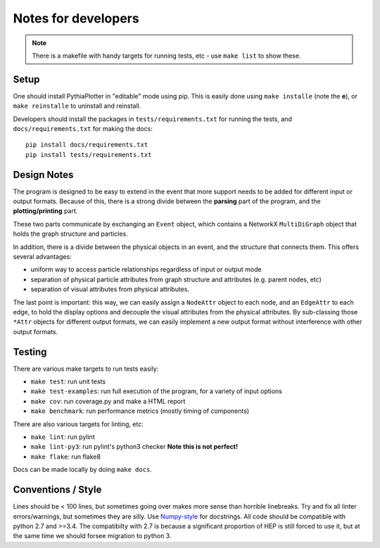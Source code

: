 ********************
Notes for developers
********************

.. note::
    There is a makefile with handy targets for running tests, etc - use ``make list`` to show these.

Setup
=====

One should install PythiaPlotter in "editable" mode using pip.
This is easily done using ``make installe`` (note the **e**), or
``make reinstalle`` to uninstall and reinstall.

Developers should install the packages in ``tests/requirements.txt`` for
running the tests, and ``docs/requirements.txt`` for making the docs:

::

    pip install docs/requirements.txt
    pip install tests/requirements.txt

Design Notes
============

The program is designed to be easy to extend in the event that more support
needs to be added for different input or output formats.
Because of this, there is a strong divide between the **parsing**
part of the program, and the **plotting/printing** part.

These two parts communicate by exchanging an ``Event`` object,
which contains a NetworkX ``MultiDiGraph`` object that holds the graph structure and particles.

In addition, there is a divide between the physical objects in an event,
and the structure that connects them. This offers several advantages:

* uniform way to access particle relationships regardless of input or output mode
* separation of physical particle attributes from graph structure and attributes (e.g. parent nodes, etc)
* separation of visual attributes from physical attributes.

The last point is important: this way, we can easily assign a ``NodeAttr``
object to each node, and an ``EdgeAttr`` to each edge, to hold the display
options and decouple the visual attributes from the physical attributes.
By sub-classing those ``*Attr`` objects for different output formats,
we can easily implement a new output format without interference with other output formats.


Testing
=======

There are various make targets to run tests easily:

* ``make test``: run unit tests
* ``make test-examples``: run full execution of the program, for a variety of input options
* ``make cov``: run coverage.py and make a HTML report
* ``make benchmark``: run performance metrics (mostly timing of components)

There are also various targets for linting, etc:

* ``make lint``: run pylint
* ``make lint-py3``: run pylint's python3 checker **Note this is not perfect!**
* ``make flake``: run flake8

Docs can be made locally by doing ``make docs``.

Conventions / Style
===================

Lines should be < 100 lines, but sometimes going over makes more sense than horrible linebreaks.
Try and fix all linter errors/warnings, but sometimes they are silly.
Use `Numpy-style <https://github.com/numpy/numpy/blob/master/doc/HOWTO_DOCUMENT.rst.txt>`_ for docstrings.
All code should be compatible with python 2.7 and >=3.4.
The compatibilty with 2.7 is because a significant proportion of HEP is still
forced to use it, but at the same time we should forsee migration to python 3.

